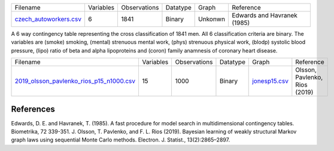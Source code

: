



.. list-table::

  * - Filename
    - Variables
    - Observations
    - Datatype
    - Graph
    - Reference
  * - `czech_autoworkers.csv <https://github.com/felixleopoldo/benchpress/blob/master/resources/data/mydatasets/czech_autoworkers.csv>`__
    - 6
    - 1841
    - Binary
    - Unkonwn
    - Edwards and Havranek (1985)

A 6 way contingency table representing the cross classification of 1841 men. All 6 classification criteria are binary. The variables are (smoke) smoking, (mental) strenuous mental work, (phys) strenuous physical work, (blodp) systolic blood pressure, (lipo) ratio of beta and alpha lipoproteins and (coron) family anamnesis of coronary heart disease.


.. list-table::

  * - Filename
    - Variables
    - Observations
    - Datatype
    - Graph
    - Reference
  * - `2019_olsson_pavlenko_rios_p15_n1000.csv <https://github.com/felixleopoldo/benchpress/blob/master/resources/data/mydatasets/2019_olsson_pavlenko_rios_p15_n1000.csv>`__
    - 15
    - 1000
    - Binary
    - `jonesp15.csv <https://github.com/felixleopoldo/benchpress/blob/master/resources/adjmat/myadjmats/jonesp15.csv>`__
    - Olsson, Pavlenko, Rios (2019)
    
    
References
==========


Edwards, D. E. and Havranek, T. (1985). A fast procedure for model search in multidimensional contingency tables. Biometrika, 72 339-351.
J. Olsson, T. Pavlenko, and F. L. Rios (2019). Bayesian learning of weakly structural Markov graph laws using sequential Monte Carlo methods. Electron. J. Statist., 13(2):2865–2897.
